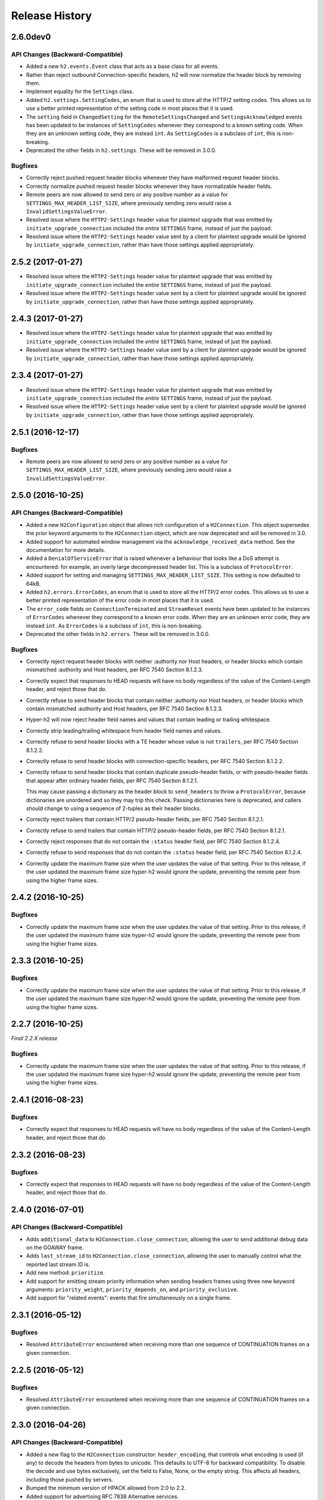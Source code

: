 Release History
===============

2.6.0dev0
---------

API Changes (Backward-Compatible)
~~~~~~~~~~~~~~~~~~~~~~~~~~~~~~~~~

- Added a new ``h2.events.Event`` class that acts as a base class for all
  events.
- Rather than reject outbound Connection-specific headers, h2 will now
  normalize the header block by removing them.
- Implement equality for the ``Settings`` class.
- Added ``h2.settings.SettingCodes``, an enum that is used to store all the
  HTTP/2 setting codes. This allows us to use a better printed representation of
  the setting code in most places that it is used.
- The ``setting`` field in ``ChangedSetting`` for the ``RemoteSettingsChanged``
  and ``SettingsAcknowledged`` events has been updated to be instances of
  ``SettingCodes`` whenever they correspond to a known setting code. When they
  are an unknown setting code, they are instead ``int``. As ``SettingCodes`` is
  a subclass of ``int``, this is non-breaking.
- Deprecated the other fields in ``h2.settings``. These will be removed in
  3.0.0.

Bugfixes
~~~~~~~~

- Correctly reject pushed request header blocks whenever they have malformed
  request header blocks.
- Correctly normalize pushed request header blocks whenever they have
  normalizable header fields.
- Remote peers are now allowed to send zero or any positive number as a value
  for ``SETTINGS_MAX_HEADER_LIST_SIZE``, where previously sending zero would
  raise a ``InvalidSettingsValueError``.
- Resolved issue where the ``HTTP2-Settings`` header value for plaintext
  upgrade that was emitted by ``initiate_upgrade_connection`` included the
  *entire* ``SETTINGS`` frame, instead of just the payload.
- Resolved issue where the ``HTTP2-Settings`` header value sent by a client for
  plaintext upgrade would be ignored by ``initiate_upgrade_connection``, rather
  than have those settings applied appropriately.


2.5.2 (2017-01-27)
------------------

- Resolved issue where the ``HTTP2-Settings`` header value for plaintext
  upgrade that was emitted by ``initiate_upgrade_connection`` included the
  *entire* ``SETTINGS`` frame, instead of just the payload.
- Resolved issue where the ``HTTP2-Settings`` header value sent by a client for
  plaintext upgrade would be ignored by ``initiate_upgrade_connection``, rather
  than have those settings applied appropriately.


2.4.3 (2017-01-27)
------------------

- Resolved issue where the ``HTTP2-Settings`` header value for plaintext
  upgrade that was emitted by ``initiate_upgrade_connection`` included the
  *entire* ``SETTINGS`` frame, instead of just the payload.
- Resolved issue where the ``HTTP2-Settings`` header value sent by a client for
  plaintext upgrade would be ignored by ``initiate_upgrade_connection``, rather
  than have those settings applied appropriately.


2.3.4 (2017-01-27)
------------------

- Resolved issue where the ``HTTP2-Settings`` header value for plaintext
  upgrade that was emitted by ``initiate_upgrade_connection`` included the
  *entire* ``SETTINGS`` frame, instead of just the payload.
- Resolved issue where the ``HTTP2-Settings`` header value sent by a client for
  plaintext upgrade would be ignored by ``initiate_upgrade_connection``, rather
  than have those settings applied appropriately.


2.5.1 (2016-12-17)
------------------

Bugfixes
~~~~~~~~

- Remote peers are now allowed to send zero or any positive number as a value
  for ``SETTINGS_MAX_HEADER_LIST_SIZE``, where previously sending zero would
  raise a ``InvalidSettingsValueError``.


2.5.0 (2016-10-25)
------------------

API Changes (Backward-Compatible)
~~~~~~~~~~~~~~~~~~~~~~~~~~~~~~~~~

- Added a new ``H2Configuration`` object that allows rich configuration of
  a ``H2Connection``. This object supersedes the prior keyword arguments to the
  ``H2Connection`` object, which are now deprecated and will be removed in 3.0.
- Added support for automated window management via the
  ``acknowledge_received_data`` method. See the documentation for more details.
- Added a ``DenialOfServiceError`` that is raised whenever a behaviour that
  looks like a DoS attempt is encountered: for example, an overly large
  decompressed header list. This is a subclass of ``ProtocolError``.
- Added support for setting and managing ``SETTINGS_MAX_HEADER_LIST_SIZE``.
  This setting is now defaulted to 64kB.
- Added ``h2.errors.ErrorCodes``, an enum that is used to store all the HTTP/2
  error codes. This allows us to use a better printed representation of the
  error code in most places that it is used.
- The ``error_code`` fields on ``ConnectionTerminated`` and ``StreamReset``
  events have been updated to be instances of ``ErrorCodes`` whenever they
  correspond to a known error code. When they are an unknown error code, they
  are instead ``int``. As ``ErrorCodes`` is a subclass of ``int``, this is
  non-breaking.
- Deprecated the other fields in ``h2.errors``. These will be removed in 3.0.0.

Bugfixes
~~~~~~~~

- Correctly reject request header blocks with neither :authority nor Host
  headers, or header blocks which contain mismatched :authority and Host
  headers, per RFC 7540 Section 8.1.2.3.
- Correctly expect that responses to HEAD requests will have no body regardless
  of the value of the Content-Length header, and reject those that do.
- Correctly refuse to send header blocks that contain neither :authority nor
  Host headers, or header blocks which contain mismatched :authority and Host
  headers, per RFC 7540 Section 8.1.2.3.
- Hyper-h2 will now reject header field names and values that contain leading
  or trailing whitespace.
- Correctly strip leading/trailing whitespace from header field names and
  values.
- Correctly refuse to send header blocks with a TE header whose value is not
  ``trailers``, per RFC 7540 Section 8.1.2.2.
- Correctly refuse to send header blocks with connection-specific headers,
  per RFC 7540 Section 8.1.2.2.
- Correctly refuse to send header blocks that contain duplicate pseudo-header
  fields, or with pseudo-header fields that appear after ordinary header fields,
  per RFC 7540 Section 8.1.2.1.

  This may cause passing a dictionary as the header block to ``send_headers``
  to throw a ``ProtocolError``, because dictionaries are unordered and so they
  may trip this check.  Passing dictionaries here is deprecated, and callers
  should change to using a sequence of 2-tuples as their header blocks.
- Correctly reject trailers that contain HTTP/2 pseudo-header fields, per RFC
  7540 Section 8.1.2.1.
- Correctly refuse to send trailers that contain HTTP/2 pseudo-header fields,
  per RFC 7540 Section 8.1.2.1.
- Correctly reject responses that do not contain the ``:status`` header field,
  per RFC 7540 Section 8.1.2.4.
- Correctly refuse to send responses that do not contain the ``:status`` header
  field, per RFC 7540 Section 8.1.2.4.
- Correctly update the maximum frame size when the user updates the value of
  that setting. Prior to this release, if the user updated the maximum frame
  size hyper-h2 would ignore the update, preventing the remote peer from using
  the higher frame sizes.

2.4.2 (2016-10-25)
------------------

Bugfixes
~~~~~~~~

- Correctly update the maximum frame size when the user updates the value of
  that setting. Prior to this release, if the user updated the maximum frame
  size hyper-h2 would ignore the update, preventing the remote peer from using
  the higher frame sizes.

2.3.3 (2016-10-25)
------------------

Bugfixes
~~~~~~~~

- Correctly update the maximum frame size when the user updates the value of
  that setting. Prior to this release, if the user updated the maximum frame
  size hyper-h2 would ignore the update, preventing the remote peer from using
  the higher frame sizes.

2.2.7 (2016-10-25)
------------------

*Final 2.2.X release*

Bugfixes
~~~~~~~~

- Correctly update the maximum frame size when the user updates the value of
  that setting. Prior to this release, if the user updated the maximum frame
  size hyper-h2 would ignore the update, preventing the remote peer from using
  the higher frame sizes.

2.4.1 (2016-08-23)
------------------

Bugfixes
~~~~~~~~

- Correctly expect that responses to HEAD requests will have no body regardless
  of the value of the Content-Length header, and reject those that do.

2.3.2 (2016-08-23)
------------------

Bugfixes
~~~~~~~~

- Correctly expect that responses to HEAD requests will have no body regardless
  of the value of the Content-Length header, and reject those that do.

2.4.0 (2016-07-01)
------------------

API Changes (Backward-Compatible)
~~~~~~~~~~~~~~~~~~~~~~~~~~~~~~~~~

- Adds ``additional_data`` to ``H2Connection.close_connection``, allowing the
  user to send additional debug data on the GOAWAY frame.
- Adds ``last_stream_id`` to ``H2Connection.close_connection``, allowing the
  user to manually control what the reported last stream ID is.
- Add new method: ``prioritize``.
- Add support for emitting stream priority information when sending headers
  frames using three new keyword arguments: ``priority_weight``,
  ``priority_depends_on``, and ``priority_exclusive``.
- Add support for "related events": events that fire simultaneously on a single
  frame.


2.3.1 (2016-05-12)
------------------

Bugfixes
~~~~~~~~

- Resolved ``AttributeError`` encountered when receiving more than one sequence
  of CONTINUATION frames on a given connection.


2.2.5 (2016-05-12)
------------------

Bugfixes
~~~~~~~~

- Resolved ``AttributeError`` encountered when receiving more than one sequence
  of CONTINUATION frames on a given connection.


2.3.0 (2016-04-26)
------------------

API Changes (Backward-Compatible)
~~~~~~~~~~~~~~~~~~~~~~~~~~~~~~~~~

- Added a new flag to the ``H2Connection`` constructor: ``header_encoding``,
  that controls what encoding is used (if any) to decode the headers from bytes
  to unicode. This defaults to UTF-8 for backward compatibility. To disable the
  decode and use bytes exclusively, set the field to False, None, or the empty
  string. This affects all headers, including those pushed by servers.
- Bumped the minimum version of HPACK allowed from 2.0 to 2.2.
- Added support for advertising RFC 7838 Alternative services.
- Allowed users to provide ``hpack.HeaderTuple`` and
  ``hpack.NeverIndexedHeaderTuple`` objects to all methods that send headers.
- Changed all events that carry headers to emit ``hpack.HeaderTuple`` and
  ``hpack.NeverIndexedHeaderTuple`` instead of plain tuples. This allows users
  to maintain header indexing state.
- Added support for plaintext upgrade with the ``initiate_upgrade_connection``
  method.

Bugfixes
~~~~~~~~

- Automatically ensure that all ``Authorization`` and ``Proxy-Authorization``
  headers, as well as short ``Cookie`` headers, are prevented from being added
  to encoding contexts.

2.2.4 (2016-04-25)
------------------

Bugfixes
~~~~~~~~

- Correctly forbid pseudo-headers that were not defined in RFC 7540.
- Ignore AltSvc frames, rather than exploding when receiving them.

2.1.5 (2016-04-25)
------------------

*Final 2.1.X release*

Bugfixes
~~~~~~~~

- Correctly forbid pseudo-headers that were not defined in RFC 7540.
- Ignore AltSvc frames, rather than exploding when receiving them.

2.2.3 (2016-04-13)
------------------

Bugfixes
~~~~~~~~

- Allowed the 4.X series of hyperframe releases as dependencies.

2.1.4 (2016-04-13)
------------------

Bugfixes
~~~~~~~~

- Allowed the 4.X series of hyperframe releases as dependencies.


2.2.2 (2016-04-05)
------------------

Bugfixes
~~~~~~~~

- Fixed issue where informational responses were erroneously not allowed to be
  sent in the ``HALF_CLOSED_REMOTE`` state.
- Fixed issue where informational responses were erroneously not allowed to be
  received in the ``HALF_CLOSED_LOCAL`` state.
- Fixed issue where we allowed information responses to be sent or received
  after final responses.

2.2.1 (2016-03-23)
------------------

Bugfixes
~~~~~~~~

- Fixed issue where users using locales that did not default to UTF-8 were
  unable to install source distributions of the package.

2.2.0 (2016-03-23)
------------------

API Changes (Backward-Compatible)
~~~~~~~~~~~~~~~~~~~~~~~~~~~~~~~~~

- Added support for sending informational responses (responses with 1XX status)
  codes as part of the standard flow. HTTP/2 allows zero or more informational
  responses with no upper limit: hyper-h2 does too.
- Added support for receiving informational responses (responses with 1XX
  status) codes as part of the standard flow. HTTP/2 allows zero or more
  informational responses with no upper limit: hyper-h2 does too.
- Added a new event: ``ReceivedInformationalResponse``. This response is fired
  when informational responses (those with 1XX status codes).
- Added an ``additional_data`` field to the ``ConnectionTerminated`` event that
  carries any additional data sent on the GOAWAY frame. May be ``None`` if no
  such data was sent.
- Added the ``initial_values`` optional argument to the ``Settings`` object.

Bugfixes
~~~~~~~~

- Correctly reject all of the connection-specific headers mentioned in RFC 7540
  § 8.1.2.2, not just the ``Connection:`` header.
- Defaulted the value of ``SETTINGS_MAX_CONCURRENT_STREAMS`` to 100, unless
  explicitly overridden. This is a safe defensive initial value for this
  setting.

2.1.3 (2016-03-16)
------------------

Deprecations
~~~~~~~~~~~~

- Passing dictionaries to ``send_headers`` as the header block is deprecated,
  and will be removed in 3.0.

2.1.2 (2016-02-17)
------------------

Bugfixes
~~~~~~~~

- Reject attempts to push streams on streams that were themselves pushed:
  streams can only be pushed on streams that were initiated by the client.
- Correctly allow CONTINUATION frames to extend the header block started by a
  PUSH_PROMISE frame.
- Changed our handling of frames received on streams that were reset by the
  user.

  Previously these would, at best, cause ProtocolErrors to be raised and the
  connection to be torn down (rather defeating the point of resetting streams
  at all) and, at worst, would cause subtle inconsistencies in state between
  hyper-h2 and the remote peer that could lead to header block decoding errors
  or flow control blockages.

  Now when the user resets a stream all further frames received on that stream
  are ignored except where they affect some form of connection-level state,
  where they have their effect and are then ignored.
- Fixed a bug whereby receiving a PUSH_PROMISE frame on a stream that was
  closed would cause a RST_STREAM frame to be emitted on the closed-stream,
  but not the newly-pushed one. Now this causes a ``ProtocolError``.

2.1.1 (2016-02-05)
------------------

Bugfixes
~~~~~~~~

- Added debug representations for all events.
- Fixed problems with setup.py that caused trouble on older setuptools/pip
  installs.

2.1.0 (2016-02-02)
------------------

API Changes (Backward-Compatible)
~~~~~~~~~~~~~~~~~~~~~~~~~~~~~~~~~

- Added new field to ``DataReceived``: ``flow_controlled_length``. This is the
  length of the frame including padded data, allowing users to correctly track
  changes to the flow control window.
- Defined new ``UnsupportedFrameError``, thrown when frames that are known to
  hyperframe but not supported by hyper-h2 are received. For
  backward-compatibility reasons, this is a ``ProtocolError`` *and* a
  ``KeyError``.

Bugfixes
~~~~~~~~

- Hyper-h2 now correctly accounts for padding when maintaining flow control
  windows.
- Resolved a bug where hyper-h2 would mistakenly apply
  SETTINGS_INITIAL_WINDOW_SIZE to the connection flow control window in
  addition to the stream-level flow control windows.
- Invalid Content-Length headers now throw ``ProtocolError`` exceptions and
  correctly tear the connection down, instead of leaving the connection in an
  indeterminate state.
- Invalid header blocks now throw ``ProtocolError``, rather than a grab bag of
  possible other exceptions.

2.0.0 (2016-01-25)
------------------

API Changes (Breaking)
~~~~~~~~~~~~~~~~~~~~~~

- Attempts to open streams with invalid stream IDs, either by the remote peer
  or by the user, are now rejected as a ``ProtocolError``. Previously these
  were allowed, and would cause remote peers to error.
- Receiving frames that have invalid padding now causes the connection to be
  terminated with a ``ProtocolError`` being raised. Previously these passed
  undetected.
- Settings values set by both the user and the remote peer are now validated
  when they're set. If they're invalid, a new ``InvalidSettingsValueError`` is
  raised and, if set by the remote peer, a connection error is signaled.
  Previously, it was possible to set invalid values. These would either be
  caught when building frames, or would be allowed to stand.
- Settings changes no longer require user action to be acknowledged: hyper-h2
  acknowledges them automatically. This moves the location where some
  exceptions may be thrown, and also causes the ``acknowledge_settings`` method
  to be removed from the public API.
- Removed a number of methods on the ``H2Connection`` object from the public,
  semantically versioned API, by renaming them to have leading underscores.
  Specifically, removed:

    - ``get_stream_by_id``
    - ``get_or_create_stream``
    - ``begin_new_stream``
    - ``receive_frame``
    - ``acknowledge_settings``

- Added full support for receiving CONTINUATION frames, including policing
  logic about when and how they are received. Previously, receiving
  CONTINUATION frames was not supported and would throw exceptions.
- All public API functions on ``H2Connection`` except for ``receive_data`` no
  longer return lists of events, because these lists were always empty. Events
  are now only raised by ``receive_data``.
- Calls to ``increment_flow_control_window`` with out of range values now raise
  ``ValueError`` exceptions. Previously they would be allowed, or would cause
  errors when serializing frames.

API Changes (Backward-Compatible)
~~~~~~~~~~~~~~~~~~~~~~~~~~~~~~~~~

- Added ``PriorityUpdated`` event for signaling priority changes.
- Added ``get_next_available_stream_id`` function.
- Receiving DATA frames on streams not in the OPEN or HALF_CLOSED_LOCAL states
  now causes a stream reset, rather than a connection reset. The error is now
  also classified as a ``StreamClosedError``, rather than a more generic
  ``ProtocolError``.
- Receiving HEADERS or PUSH_PROMISE frames in the HALF_CLOSED_REMOTE state now
  causes a stream reset, rather than a connection reset.
- Receiving frames that violate the max frame size now causes connection errors
  with error code FRAME_SIZE_ERROR, not a generic PROTOCOL_ERROR. This
  condition now also raises a ``FrameTooLargeError``, a new subclass of
  ``ProtocolError``.
- Made ``NoSuchStreamError`` a subclass of ``ProtocolError``.
- The ``StreamReset`` event is now also fired whenever a protocol error from
  the remote peer forces a stream to close early. This is only fired once.
- The ``StreamReset`` event now carries a flag, ``remote_reset``, that is set
  to ``True`` in all cases where ``StreamReset`` would previously have fired
  (e.g. when the remote peer sent a RST_STREAM), and is set to ``False`` when
  it fires because the remote peer made a protocol error.
- Hyper-h2 now rejects attempts by peers to increment a flow control window by
  zero bytes.
- Hyper-h2 now rejects peers sending header blocks that are ill-formed for a
  number of reasons as set out in RFC 7540 Section 8.1.2.
- Attempting to send non-PRIORITY frames on closed streams now raises
  ``StreamClosedError``.
- Remote peers attempting to increase the flow control window beyond
  ``2**31 - 1``, either by window increment or by settings frame, are now
  rejected as ``ProtocolError``.
- Local attempts to increase the flow control window beyond ``2**31 - 1`` by
  window increment are now rejected as ``ProtocolError``.
- The bytes that represent individual settings are now available in
  ``h2.settings``, instead of needing users to import them from hyperframe.

Bugfixes
~~~~~~~~

- RFC 7540 requires that a separate minimum stream ID be used for inbound and
  outbound streams. Hyper-h2 now obeys this requirement.
- Hyper-h2 now does a better job of reporting the last stream ID it has
  partially handled when terminating connections.
- Fixed an error in the arguments of ``StreamIDTooLowError``.
- Prevent ``ValueError`` leaking from Hyperframe.
- Prevent ``struct.error`` and ``InvalidFrameError`` leaking from Hyperframe.

1.1.1 (2015-11-17)
------------------

Bugfixes
~~~~~~~~

- Forcibly lowercase all header names to improve compatibility with
  implementations that demand lower-case header names.

1.1.0 (2015-10-28)
------------------

API Changes (Backward-Compatible)
~~~~~~~~~~~~~~~~~~~~~~~~~~~~~~~~~

- Added a new ``ConnectionTerminated`` event, which fires when GOAWAY frames
  are received.
- Added a subclass of ``NoSuchStreamError``, called ``StreamClosedError``, that
  fires when actions are taken on a stream that is closed and has had its state
  flushed from the system.
- Added ``StreamIDTooLowError``, raised when the user or the remote peer
  attempts to create a stream with an ID lower than one previously used in the
  dialog. Inherits from ``ValueError`` for backward-compatibility reasons.

Bugfixes
~~~~~~~~

- Do not throw ``ProtocolError`` when attempting to send multiple GOAWAY
  frames on one connection.
- We no longer forcefully change the decoder table size when settings changes
  are ACKed, instead waiting for remote acknowledgement of the change.
- Improve the performance of checking whether a stream is open.
- We now attempt to lazily garbage collect closed streams, to avoid having the
  state hang around indefinitely, leaking memory.
- Avoid further per-stream allocations, leading to substantial performance
  improvements when many short-lived streams are used.

1.0.0 (2015-10-15)
------------------

- First production release!
